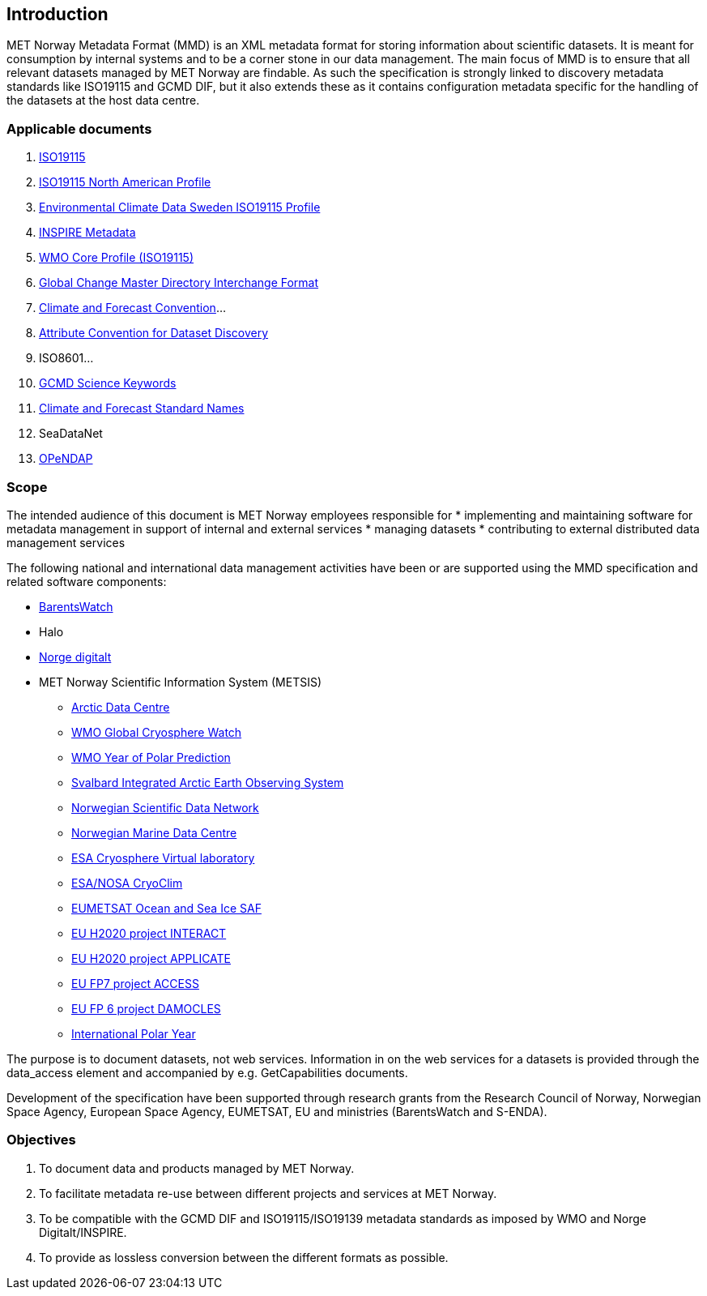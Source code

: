 [[introduction]]
== Introduction

MET Norway Metadata Format (MMD) is an XML metadata format for storing
information about scientific datasets. It is meant for consumption by
internal systems and to be a corner stone in our data management. The main
focus of MMD is to ensure that all relevant datasets managed by MET Norway
are findable. As such the specification is strongly linked to discovery
metadata standards like ISO19115 and GCMD DIF, but it also extends these
as it contains configuration metadata specific for the handling of the
datasets at the host data centre.

[[applicable-documents]]
=== Applicable documents

1.  https://geo-ide.noaa.gov/wiki/index.php?title=Category:ISO_19115[ISO19115]
2.  http://www.fgdc.gov/standards/projects/incits-l1-standards-projects/NAP-Metadata[ISO19115 North American Profile]
3.  https://ecds.se/pages/profile[Environmental Climate Data Sweden ISO19115 Profile]
4.  http://inspire.ec.europa.eu/index.cfm/pageid/101[INSPIRE Metadata ]
5.  http://www.wmo.int/pages/prog/www/WIS/metadata_en.html[WMO Core Profile (ISO19115)]
6.  http://gcmd.gsfc.nasa.gov/add/difguide/index.html[Global Change Master
Directory Interchange Format]
7.  http://cfconventions.org/[Climate and Forecast Convention]…
8.  http://wiki.esipfed.org/index.php?title=Category:Attribute_Conventions_Dataset_Discovery[Attribute Convention for Dataset Discovery]
9.  ISO8601…
10. [[anchor-2]]http://gcmdservices.gsfc.nasa.gov/static/kms/sciencekeywords/sciencekeywords.csv[GCMD Science Keywords]
11. [[anchor-3]]http://cfconventions.org/standard-names.html[Climate and
Forecast Standard Names]
12. [[anchor-4]]SeaDataNet
13. http://docs.opendap.org/index.php/Documentation[OPeNDAP]

[[scope]]
=== Scope

The intended audience of this document is MET Norway employees
responsible for 
* implementing and maintaining software for metadata management in support
  of internal and external services
* managing datasets
* contributing to external distributed data management services

The following national and international data management activities have
been or are supported using the MMD specification and related software
components:

* https://www.barentswatch.no[BarentsWatch]
* Halo
* https://www.geonorge.no/Geodataarbeid/Norge-digitalt/[Norge digitalt]
* MET Norway Scientific Information System (METSIS)
** https://arc.met.no[Arctic Data Centre]
** https://gcw.met.no[WMO Global Cryosphere Watch]
** https://yopp.met.no[WMO Year of Polar Prediction]
** https://sios-svalbard.org[Svalbard Integrated Arctic Earth Observing
System]
** https://www.nordatanet.no[Norwegian Scientific Data Network]
** https://nmdc.no[Norwegian Marine Data Centre]
** https://cvl.eo.esa.int[ESA Cryosphere Virtual laboratory]
** http://cryoclim.net[ESA/NOSA CryoClim]
** https://osisaf.met.no[EUMETSAT Ocean and Sea Ice SAF]
** https://eu-interact.org[EU H2020 project INTERACT]
** https://applicate.eu[EU H2020 project APPLICATE]
** http://www.access-eu.org[EU FP7 project ACCESS]
** http://www.damocles-eu.org[EU FP 6 project DAMOCLES]
** https://public.wmo.int/en/bulletin/international-polar-year-2007-2008[International
Polar Year]

The purpose is to document datasets, not web services. Information in on
the web services for a datasets is provided through the data_access
element and accompanied by e.g. GetCapabilities documents.

Development of the specification have been supported through research
grants from the Research Council of Norway, Norwegian Space Agency,
European Space Agency, EUMETSAT, EU and ministries (BarentsWatch and
S-ENDA).

[[objectives]]
=== Objectives

. To document data and products managed by MET Norway.
. To facilitate metadata re-use between different projects and
services at MET Norway.
. To be compatible with the GCMD DIF and ISO19115/ISO19139 metadata
standards as imposed by WMO and Norge Digitalt/INSPIRE.
. To provide as lossless conversion between the different formats as
possible.
